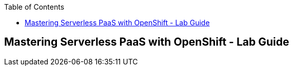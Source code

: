 :scrollbar:
:data-uri:
:toc2:
:imagesdir: images

== Mastering Serverless PaaS with OpenShift - Lab Guide

:numbered:
